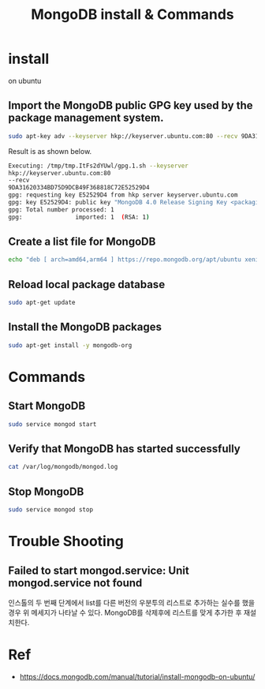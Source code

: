 #+TITLE: MongoDB install & Commands 

* install
on ubuntu
** Import the MongoDB public GPG key used by the package management system.
#+BEGIN_SRC bash
sudo apt-key adv --keyserver hkp://keyserver.ubuntu.com:80 --recv 9DA31620334BD75D9DCB49F368818C72E52529D4
#+END_SRC

Result is as shown below. 
#+BEGIN_SRC bash
Executing: /tmp/tmp.ItFs2dYUwl/gpg.1.sh --keyserver
hkp://keyserver.ubuntu.com:80
--recv
9DA31620334BD75D9DCB49F368818C72E52529D4
gpg: requesting key E52529D4 from hkp server keyserver.ubuntu.com
gpg: key E52529D4: public key "MongoDB 4.0 Release Signing Key <packaging@mongodb.com>" imported
gpg: Total number processed: 1
gpg:               imported: 1  (RSA: 1)

#+END_SRC

** Create a list file for MongoDB
#+BEGIN_SRC bash
echo "deb [ arch=amd64,arm64 ] https://repo.mongodb.org/apt/ubuntu xenial/mongodb-org/4.0 multiverse" | sudo tee /etc/apt/sources.list.d/mongodb-org-4.0.list
#+END_SRC

** Reload local package database
#+BEGIN_SRC bash
sudo apt-get update
#+END_SRC

** Install the MongoDB packages

#+BEGIN_SRC bash
sudo apt-get install -y mongodb-org
#+END_SRC

* Commands 
** Start MongoDB
#+BEGIN_SRC bash
sudo service mongod start
#+END_SRC

** Verify that MongoDB has started successfully
#+BEGIN_SRC bash
cat /var/log/mongodb/mongod.log
#+END_SRC

** Stop MongoDB
#+BEGIN_SRC bash
sudo service mongod stop
#+END_SRC


* Trouble Shooting
** Failed to start mongod.service: Unit mongod.service not found 
인스톨의 두 번째 단계에서 list를 다른 버전의 우분투의 리스트로 추가하는 실수를 했을 경우 위 메세지가 나타날 수 있다. MongoDB를 삭제후에 리스트를 맞게 추가한 후 재설치한다. 


* Ref
- https://docs.mongodb.com/manual/tutorial/install-mongodb-on-ubuntu/
